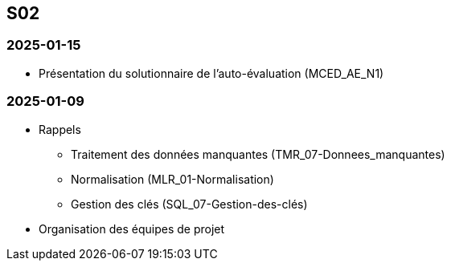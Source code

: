 == S02

=== 2025-01-15
* Présentation du solutionnaire de l’auto-évaluation (MCED_AE_N1)

=== 2025-01-09
* Rappels
  - Traitement des données manquantes (TMR_07-Donnees_manquantes)
  - Normalisation (MLR_01-Normalisation)
  - Gestion des clés (SQL_07-Gestion-des-clés)
* Organisation des équipes de projet